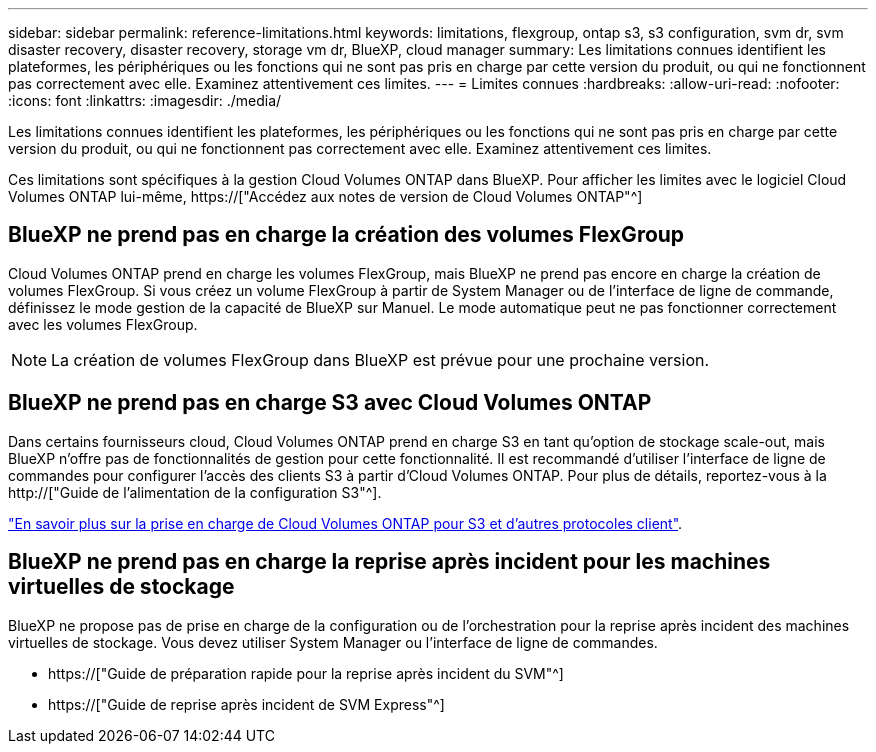 ---
sidebar: sidebar 
permalink: reference-limitations.html 
keywords: limitations, flexgroup, ontap s3, s3 configuration, svm dr, svm disaster recovery, disaster recovery, storage vm dr, BlueXP, cloud manager 
summary: Les limitations connues identifient les plateformes, les périphériques ou les fonctions qui ne sont pas pris en charge par cette version du produit, ou qui ne fonctionnent pas correctement avec elle. Examinez attentivement ces limites. 
---
= Limites connues
:hardbreaks:
:allow-uri-read: 
:nofooter: 
:icons: font
:linkattrs: 
:imagesdir: ./media/


[role="lead"]
Les limitations connues identifient les plateformes, les périphériques ou les fonctions qui ne sont pas pris en charge par cette version du produit, ou qui ne fonctionnent pas correctement avec elle. Examinez attentivement ces limites.

Ces limitations sont spécifiques à la gestion Cloud Volumes ONTAP dans BlueXP. Pour afficher les limites avec le logiciel Cloud Volumes ONTAP lui-même, https://["Accédez aux notes de version de Cloud Volumes ONTAP"^]



== BlueXP ne prend pas en charge la création des volumes FlexGroup

Cloud Volumes ONTAP prend en charge les volumes FlexGroup, mais BlueXP ne prend pas encore en charge la création de volumes FlexGroup. Si vous créez un volume FlexGroup à partir de System Manager ou de l'interface de ligne de commande, définissez le mode gestion de la capacité de BlueXP sur Manuel. Le mode automatique peut ne pas fonctionner correctement avec les volumes FlexGroup.


NOTE: La création de volumes FlexGroup dans BlueXP est prévue pour une prochaine version.



== BlueXP ne prend pas en charge S3 avec Cloud Volumes ONTAP

Dans certains fournisseurs cloud, Cloud Volumes ONTAP prend en charge S3 en tant qu'option de stockage scale-out, mais BlueXP n'offre pas de fonctionnalités de gestion pour cette fonctionnalité. Il est recommandé d'utiliser l'interface de ligne de commandes pour configurer l'accès des clients S3 à partir d'Cloud Volumes ONTAP. Pour plus de détails, reportez-vous à la http://["Guide de l'alimentation de la configuration S3"^].

link:concept-client-protocols.html["En savoir plus sur la prise en charge de Cloud Volumes ONTAP pour S3 et d'autres protocoles client"].



== BlueXP ne prend pas en charge la reprise après incident pour les machines virtuelles de stockage

BlueXP ne propose pas de prise en charge de la configuration ou de l'orchestration pour la reprise après incident des machines virtuelles de stockage. Vous devez utiliser System Manager ou l'interface de ligne de commandes.

* https://["Guide de préparation rapide pour la reprise après incident du SVM"^]
* https://["Guide de reprise après incident de SVM Express"^]

